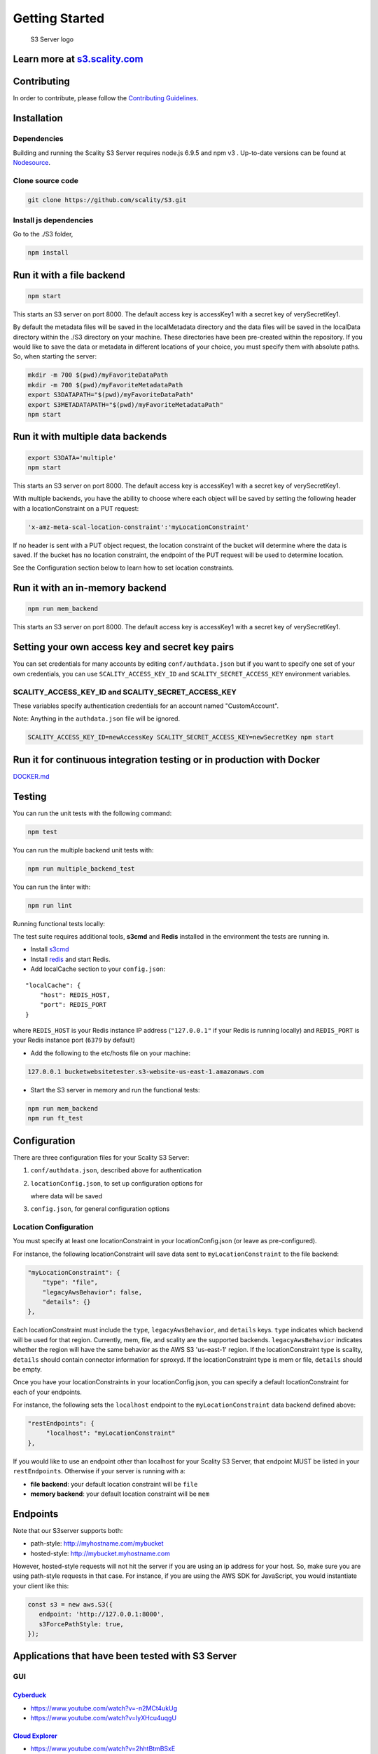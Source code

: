 Getting Started
===============

.. figure:: res/Scality-S3-Server-Logo-Large.png
   :alt: S3 Server logo

   S3 Server logo

|CircleCI| |Scality CI|

Learn more at `s3.scality.com <http://s3.scality.com>`__
--------------------------------------------------------

Contributing
------------

In order to contribute, please follow the `Contributing
Guidelines <https://github.com/scality/Guidelines/blob/master/CONTRIBUTING.md>`__.

Installation
------------

Dependencies
~~~~~~~~~~~~

Building and running the Scality S3 Server requires node.js 6.9.5 and
npm v3 . Up-to-date versions can be found at
`Nodesource <https://github.com/nodesource/distributions>`__.

Clone source code
~~~~~~~~~~~~~~~~~

.. code:: shell

    git clone https://github.com/scality/S3.git

Install js dependencies
~~~~~~~~~~~~~~~~~~~~~~~

Go to the ./S3 folder,

.. code:: shell

    npm install

Run it with a file backend
--------------------------

.. code:: shell

    npm start

This starts an S3 server on port 8000. The default access key is
accessKey1 with a secret key of verySecretKey1.

By default the metadata files will be saved in the localMetadata
directory and the data files will be saved in the localData directory
within the ./S3 directory on your machine. These directories have been
pre-created within the repository. If you would like to save the data or
metadata in different locations of your choice, you must specify them
with absolute paths. So, when starting the server:

.. code:: shell

    mkdir -m 700 $(pwd)/myFavoriteDataPath
    mkdir -m 700 $(pwd)/myFavoriteMetadataPath
    export S3DATAPATH="$(pwd)/myFavoriteDataPath"
    export S3METADATAPATH="$(pwd)/myFavoriteMetadataPath"
    npm start

Run it with multiple data backends
----------------------------------

.. code:: shell

    export S3DATA='multiple'
    npm start

This starts an S3 server on port 8000. The default access key is
accessKey1 with a secret key of verySecretKey1.

With multiple backends, you have the ability to choose where each object
will be saved by setting the following header with a locationConstraint
on a PUT request:

.. code:: shell

    'x-amz-meta-scal-location-constraint':'myLocationConstraint'

If no header is sent with a PUT object request, the location constraint
of the bucket will determine where the data is saved. If the bucket has
no location constraint, the endpoint of the PUT request will be used to
determine location.

See the Configuration section below to learn how to set location
constraints.

Run it with an in-memory backend
--------------------------------

.. code:: shell

    npm run mem_backend

This starts an S3 server on port 8000. The default access key is
accessKey1 with a secret key of verySecretKey1.

Setting your own access key and secret key pairs
------------------------------------------------

You can set credentials for many accounts by editing
``conf/authdata.json`` but if you want to specify one set of your own
credentials, you can use ``SCALITY_ACCESS_KEY_ID`` and
``SCALITY_SECRET_ACCESS_KEY`` environment variables.

SCALITY\_ACCESS\_KEY\_ID and SCALITY\_SECRET\_ACCESS\_KEY
~~~~~~~~~~~~~~~~~~~~~~~~~~~~~~~~~~~~~~~~~~~~~~~~~~~~~~~~~

These variables specify authentication credentials for an account named
"CustomAccount".

Note: Anything in the ``authdata.json`` file will be ignored.

.. code:: shell

    SCALITY_ACCESS_KEY_ID=newAccessKey SCALITY_SECRET_ACCESS_KEY=newSecretKey npm start

Run it for continuous integration testing or in production with Docker
----------------------------------------------------------------------

`DOCKER.md <DOCKER.md>`__

Testing
-------

You can run the unit tests with the following command:

.. code:: shell

    npm test

You can run the multiple backend unit tests with:

.. code:: shell

    npm run multiple_backend_test

You can run the linter with:

.. code:: shell

    npm run lint

Running functional tests locally:

The test suite requires additional tools, **s3cmd** and **Redis**
installed in the environment the tests are running in.

-  Install `s3cmd <http://s3tools.org/download>`__
-  Install `redis <https://redis.io/download>`__ and start Redis.
-  Add localCache section to your ``config.json``:

::

    "localCache": {
        "host": REDIS_HOST,
        "port": REDIS_PORT
    }

where ``REDIS_HOST`` is your Redis instance IP address (``"127.0.0.1"``
if your Redis is running locally) and ``REDIS_PORT`` is your Redis
instance port (``6379`` by default)

-  Add the following to the etc/hosts file on your machine:

.. code:: shell

    127.0.0.1 bucketwebsitetester.s3-website-us-east-1.amazonaws.com

-  Start the S3 server in memory and run the functional tests:

.. code:: shell

    npm run mem_backend
    npm run ft_test

Configuration
-------------

There are three configuration files for your Scality S3 Server:

1. ``conf/authdata.json``, described above for authentication

2. ``locationConfig.json``, to set up configuration options for

   where data will be saved

3. ``config.json``, for general configuration options

Location Configuration
~~~~~~~~~~~~~~~~~~~~~~

You must specify at least one locationConstraint in your
locationConfig.json (or leave as pre-configured).

For instance, the following locationConstraint will save data sent to
``myLocationConstraint`` to the file backend:

.. code:: json

    "myLocationConstraint": {
        "type": "file",
        "legacyAwsBehavior": false,
        "details": {}
    },

Each locationConstraint must include the ``type``,
``legacyAwsBehavior``, and ``details`` keys. ``type`` indicates which
backend will be used for that region. Currently, mem, file, and scality
are the supported backends. ``legacyAwsBehavior`` indicates whether the
region will have the same behavior as the AWS S3 'us-east-1' region. If
the locationConstraint type is scality, ``details`` should contain
connector information for sproxyd. If the locationConstraint type is mem
or file, ``details`` should be empty.

Once you have your locationConstraints in your locationConfig.json, you
can specify a default locationConstraint for each of your endpoints.

For instance, the following sets the ``localhost`` endpoint to the
``myLocationConstraint`` data backend defined above:

.. code:: json

    "restEndpoints": {
         "localhost": "myLocationConstraint"
    },

If you would like to use an endpoint other than localhost for your
Scality S3 Server, that endpoint MUST be listed in your
``restEndpoints``. Otherwise if your server is running with a:

-  **file backend**: your default location constraint will be ``file``

-  **memory backend**: your default location constraint will be ``mem``

Endpoints
---------

Note that our S3server supports both:

-  path-style: http://myhostname.com/mybucket
-  hosted-style: http://mybucket.myhostname.com

However, hosted-style requests will not hit the server if you are using
an ip address for your host. So, make sure you are using path-style
requests in that case. For instance, if you are using the AWS SDK for
JavaScript, you would instantiate your client like this:

.. code:: js

    const s3 = new aws.S3({
       endpoint: 'http://127.0.0.1:8000',
       s3ForcePathStyle: true,
    });

Applications that have been tested with S3 Server
-------------------------------------------------

GUI
~~~

`Cyberduck <https://cyberduck.io/?l=en>`__
^^^^^^^^^^^^^^^^^^^^^^^^^^^^^^^^^^^^^^^^^^

-  https://www.youtube.com/watch?v=-n2MCt4ukUg
-  https://www.youtube.com/watch?v=IyXHcu4uqgU

`Cloud Explorer <https://www.linux-toys.com/?p=945>`__
^^^^^^^^^^^^^^^^^^^^^^^^^^^^^^^^^^^^^^^^^^^^^^^^^^^^^^

-  https://www.youtube.com/watch?v=2hhtBtmBSxE

`CloudBerry Lab <http://www.cloudberrylab.com>`__
^^^^^^^^^^^^^^^^^^^^^^^^^^^^^^^^^^^^^^^^^^^^^^^^^

-  https://youtu.be/IjIx8g\_o0gY

Command Line Tools
~~~~~~~~~~~~~~~~~~

`s3curl <https://github.com/rtdp/s3curl>`__
^^^^^^^^^^^^^^^^^^^^^^^^^^^^^^^^^^^^^^^^^^^

https://github.com/scality/S3/blob/master/tests/functional/s3curl/s3curl.pl

`aws-cli <http://docs.aws.amazon.com/cli/latest/reference/>`__
^^^^^^^^^^^^^^^^^^^^^^^^^^^^^^^^^^^^^^^^^^^^^^^^^^^^^^^^^^^^^^

``~/.aws/credentials`` on Linux, OS X, or Unix or
``C:\Users\USERNAME\.aws\credentials`` on Windows

.. code:: shell

    [default]
    aws_access_key_id = accessKey1
    aws_secret_access_key = verySecretKey1

``~/.aws/config`` on Linux, OS X, or Unix or
``C:\Users\USERNAME\.aws\config`` on Windows

.. code:: shell

    [default]
    region = us-east-1

Note: ``us-east-1`` is the default region, but you can specify any
region.

See all buckets:

.. code:: shell

    aws s3 ls --endpoint-url=http://localhost:8000

Create bucket:

.. code:: shell

    aws --endpoint-url=http://localhost:8000 s3 mb s3://mybucket

`s3cmd <http://s3tools.org/s3cmd>`__
^^^^^^^^^^^^^^^^^^^^^^^^^^^^^^^^^^^^

If using s3cmd as a client to S3 be aware that v4 signature format is
buggy in s3cmd versions < 1.6.1.

``~/.s3cfg`` on Linux, OS X, or Unix or ``C:\Users\USERNAME\.s3cfg`` on
Windows

.. code:: shell

    [default]
    access_key = accessKey1
    secret_key = verySecretKey1
    host_base = localhost:8000
    host_bucket = %(bucket).localhost:8000
    signature_v2 = False
    use_https = False

See all buckets:

.. code:: shell

    s3cmd ls

`rclone <http://rclone.org/s3/>`__
^^^^^^^^^^^^^^^^^^^^^^^^^^^^^^^^^^

``~/.rclone.conf`` on Linux, OS X, or Unix or
``C:\Users\USERNAME\.rclone.conf`` on Windows

.. code:: shell

    [remote]
    type = s3
    env_auth = false
    access_key_id = accessKey1
    secret_access_key = verySecretKey1
    region = other-v2-signature
    endpoint = http://localhost:8000
    location_constraint =
    acl = private
    server_side_encryption =
    storage_class =

See all buckets:

.. code:: shell

    rclone lsd remote:

JavaScript
~~~~~~~~~~

`AWS JavaScript SDK <http://docs.aws.amazon.com/AWSJavaScriptSDK/latest/AWS/S3.html>`__
^^^^^^^^^^^^^^^^^^^^^^^^^^^^^^^^^^^^^^^^^^^^^^^^^^^^^^^^^^^^^^^^^^^^^^^^^^^^^^^^^^^^^^^

.. code:: javascript

    const AWS = require('aws-sdk');

    const s3 = new AWS.S3({
        accessKeyId: 'accessKey1',
        secretAccessKey: 'verySecretKey1',
        endpoint: 'localhost:8000',
        sslEnabled: false,
        s3ForcePathStyle: true,
    });

JAVA
~~~~

`AWS JAVA SDK <http://docs.aws.amazon.com/AWSJavaSDK/latest/javadoc/com/amazonaws/services/s3/AmazonS3Client.html>`__
^^^^^^^^^^^^^^^^^^^^^^^^^^^^^^^^^^^^^^^^^^^^^^^^^^^^^^^^^^^^^^^^^^^^^^^^^^^^^^^^^^^^^^^^^^^^^^^^^^^^^^^^^^^^^^^^^^^^^

.. code:: java

    import com.amazonaws.auth.AWSCredentials;
    import com.amazonaws.auth.BasicAWSCredentials;
    import com.amazonaws.services.s3.AmazonS3;
    import com.amazonaws.services.s3.AmazonS3Client;
    import com.amazonaws.services.s3.S3ClientOptions;
    import com.amazonaws.services.s3.model.Bucket;

    public class S3 {

        public static void main(String[] args) {

            AWSCredentials credentials = new BasicAWSCredentials("accessKey1",
            "verySecretKey1");

            // Create a client connection based on credentials
            AmazonS3 s3client = new AmazonS3Client(credentials);
            s3client.setEndpoint("http://localhost:8000");
            // Using path-style requests
            // (deprecated) s3client.setS3ClientOptions(new S3ClientOptions().withPathStyleAccess(true));
            s3client.setS3ClientOptions(S3ClientOptions.builder().setPathStyleAccess(true).build());

            // Create bucket
            String bucketName = "javabucket";
            s3client.createBucket(bucketName);

            // List off all buckets
            for (Bucket bucket : s3client.listBuckets()) {
                System.out.println(" - " + bucket.getName());
            }
        }
    }

Ruby
----

`AWS SDK for Ruby - Version 2 <http://docs.aws.amazon.com/sdkforruby/api/>`__
~~~~~~~~~~~~~~~~~~~~~~~~~~~~~~~~~~~~~~~~~~~~~~~~~~~~~~~~~~~~~~~~~~~~~~~~~~~~~

.. code:: ruby

    require 'aws-sdk'

    s3 = Aws::S3::Client.new(
      :access_key_id => 'accessKey1',
      :secret_access_key => 'verySecretKey1',
      :endpoint => 'http://localhost:8000',
      :force_path_style => true
    )

    resp = s3.list_buckets

`fog <http://fog.io/storage/>`__
^^^^^^^^^^^^^^^^^^^^^^^^^^^^^^^^

.. code:: ruby

    require "fog"

    connection = Fog::Storage.new(
    {
        :provider => "AWS",
        :aws_access_key_id => 'accessKey1',
        :aws_secret_access_key => 'verySecretKey1',
        :endpoint => 'http://localhost:8000',
        :path_style => true,
        :scheme => 'http',
    })

Python
~~~~~~

`boto2 <http://boto.cloudhackers.com/en/latest/ref/s3.html>`__
^^^^^^^^^^^^^^^^^^^^^^^^^^^^^^^^^^^^^^^^^^^^^^^^^^^^^^^^^^^^^^

.. code:: python

    import boto
    from boto.s3.connection import S3Connection, OrdinaryCallingFormat


    connection = S3Connection(
        aws_access_key_id='accessKey1',
        aws_secret_access_key='verySecretKey1',
        is_secure=False,
        port=8000,
        calling_format=OrdinaryCallingFormat(),
        host='localhost'
    )

    connection.create_bucket('mybucket')

`boto3 <http://boto3.readthedocs.io/en/latest/index.html>`__
^^^^^^^^^^^^^^^^^^^^^^^^^^^^^^^^^^^^^^^^^^^^^^^^^^^^^^^^^^^^

.. code:: python

    import boto3
    client = boto3.client(
        's3',
        aws_access_key_id='accessKey1',
        aws_secret_access_key='verySecretKey1',
        endpoint_url='http://localhost:8000'
    )

    lists = client.list_buckets()

PHP
~~~

Should use v3 over v2 because v2 would create virtual-hosted style URLs
while v3 generates path-style URLs.

`AWS PHP SDK v3 <https://docs.aws.amazon.com/aws-sdk-php/v3/guide>`__
^^^^^^^^^^^^^^^^^^^^^^^^^^^^^^^^^^^^^^^^^^^^^^^^^^^^^^^^^^^^^^^^^^^^^

.. code:: php

    use Aws\S3\S3Client;

    $client = S3Client::factory([
        'region'  => 'us-east-1',
        'version'   => 'latest',
        'endpoint' => 'http://localhost:8000',
        'credentials' => [
             'key'    => 'accessKey1',
             'secret' => 'verySecretKey1'
        ]
    ]);

    $client->createBucket(array(
        'Bucket' => 'bucketphp',
    ));

.. |CircleCI| image:: https://circleci.com/gh/scality/S3.svg?style=svg
   :target: https://circleci.com/gh/scality/S3
.. |Scality CI| image:: http://ci.ironmann.io/gh/scality/S3.svg?style=svg&circle-token=1f105b7518b53853b5b7cf72302a3f75d8c598ae
   :target: http://ci.ironmann.io/gh/scality/S3

